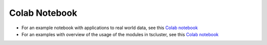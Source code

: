 Colab Notebook
==============
- For an example notebook with applications to real world data, see this `Colab notebook  <https://colab.research.google.com/drive/1dH3sj8jybbOomuwQR9eGhNnYqyZ4OKZM?usp=sharing>`_
- For an examples with overview of the usage of the modules in tscluster, see this `Colab notebook  <https://colab.research.google.com/drive/1mAy08dpKiS4f6G6gIhf9Wle-k6079iDR?usp=sharing>`_